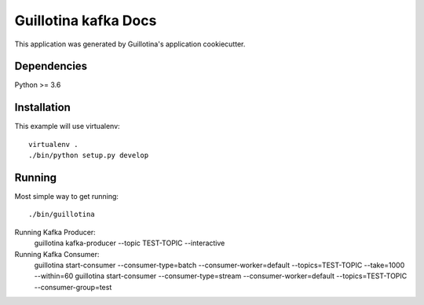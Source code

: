 Guillotina kafka Docs
==================================

This application was generated by Guillotina's application cookiecutter.

Dependencies
------------

Python >= 3.6


Installation
------------

This example will use virtualenv::

  virtualenv .
  ./bin/python setup.py develop


Running
-------

Most simple way to get running::

  ./bin/guillotina

Running Kafka Producer:
  guillotina kafka-producer  --topic TEST-TOPIC --interactive

Running Kafka Consumer:
  guillotina start-consumer --consumer-type=batch --consumer-worker=default --topics=TEST-TOPIC --take=1000 --within=60
  guillotina start-consumer --consumer-type=stream --consumer-worker=default --topics=TEST-TOPIC  --consumer-group=test
